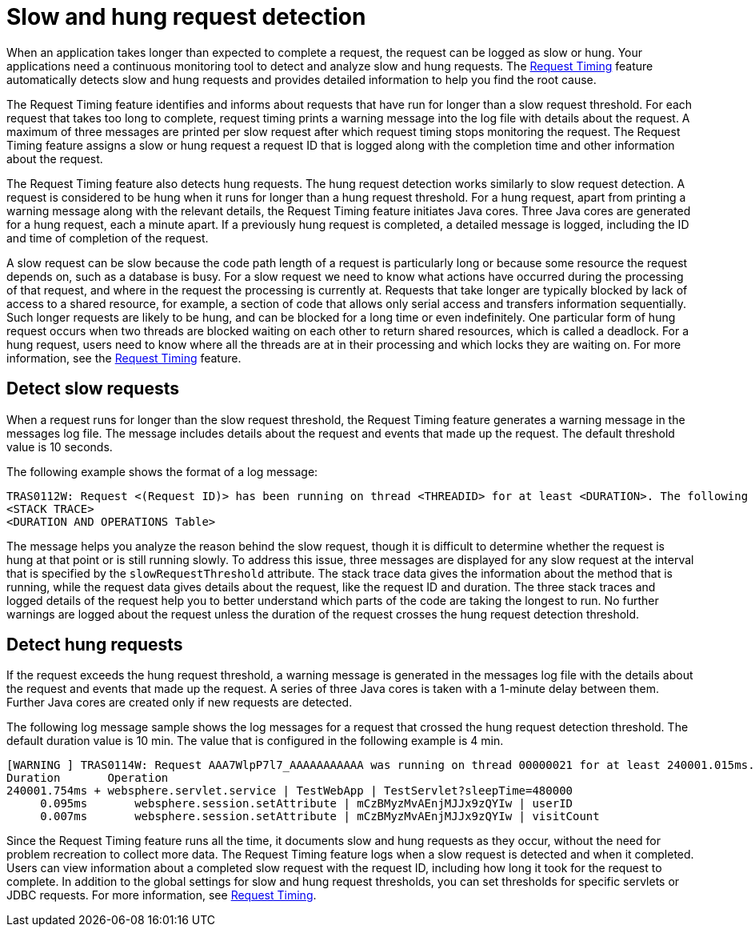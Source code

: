 :page-layout: general-reference
:page-type: general
:page-description: The request timing feature automatically detects slow requests and logs the information when the request is completed.
:page-categories: MicroProfile
:seo-title: The request timing feature automatically detects slow and hung requests
:seo-description: The request timing feature automatically detects slow and hung requests and logs the information when the request is completed.
= Slow and hung request detection

When an application takes longer than expected to complete a request, the request can be logged as slow or hung.
Your applications need a continuous monitoring tool to detect and analyze slow and hung requests.
The link:https://draft-openlibertyio.mybluemix.net/docs/ref/feature/#requestTiming-1.0.html[Request Timing] feature automatically detects slow and hung requests and provides detailed information to help you find the root cause.

The  Request Timing feature identifies and informs about requests that have run for longer than a slow request threshold.
For each request that takes too long to complete, request timing prints a warning message into the log file with details about the request.
A maximum of three messages are printed per slow request after which request timing stops monitoring the request.
The  Request Timing feature assigns a slow or hung request a request ID that is logged along with the completion time and other information about the request.

The  Request Timing feature also detects hung requests.
The hung request detection works similarly to slow request detection.
A request is considered to be hung when it runs for longer than a hung request threshold.
For a hung request, apart from printing a warning message along with the relevant details, the  Request Timing feature initiates Java cores.
Three Java cores are generated for a hung request, each a minute apart.
If a previously hung request is completed, a detailed message is logged, including the ID and time of completion of the request.

A slow request can be slow because the code path length of a request is particularly long or because some resource the request depends on, such as a database is busy.
For a slow request we need to know what actions have occurred during the processing of that request, and where in the request the processing is currently at.
Requests that take longer are typically blocked by lack of access to a shared resource, for example, a section of code that allows only serial access and transfers information sequentially.
Such longer requests are likely to be hung, and can be blocked for a long time or even indefinitely.
One particular form of hung request occurs when two threads are blocked waiting on each other to return shared resources, which is called a deadlock.
For a hung request, users need to know where all the threads are at in their processing and which locks they are waiting on.
For more information, see the link:/docs/ref/feature/#requestTiming-1.0.html[Request Timing] feature.

== Detect slow requests

When a request runs for longer than the slow request threshold, the Request Timing feature generates a warning message in the messages log file.
The message includes details about the request and events that made up the request.
The default threshold value is 10 seconds.

The following example shows the format of a log message:

[source,java]
----
TRAS0112W: Request <(Request ID)> has been running on thread <THREADID> for at least <DURATION>. The following stack trace shows that this thread is currently running.
<STACK TRACE>
<DURATION AND OPERATIONS Table>
----

The message helps you analyze the reason behind the slow request, though it is difficult to determine whether the request is hung at that point or is still running slowly.
To address this issue, three messages are displayed for any slow request at the interval that is specified by the `slowRequestThreshold` attribute.
The stack trace data gives the information about the method that is running, while the request data gives details about the request, like the request ID and duration.
The three stack traces and logged details of the request help you to better understand which parts of the code are taking the longest to run.
No further warnings are logged about the request unless the duration of the request crosses the hung request detection threshold.

== Detect hung requests

If the request exceeds the hung request threshold, a warning message is generated in the messages log file with the details about the request and events that made up the request.
A series of three Java cores is taken with a 1-minute delay between them.
Further Java cores are created only if new requests are detected.

The following log message sample shows the log messages for a request that crossed the hung request detection threshold.
The default duration value is 10 min.
The value that is configured in the following example is 4 min.

[source,java]
----
[WARNING ] TRAS0114W: Request AAA7WlpP7l7_AAAAAAAAAAA was running on thread 00000021 for at least 240001.015ms. The following table shows the events that have run during this request.
Duration       Operation
240001.754ms + websphere.servlet.service | TestWebApp | TestServlet?sleepTime=480000
     0.095ms       websphere.session.setAttribute | mCzBMyzMvAEnjMJJx9zQYIw | userID
     0.007ms       websphere.session.setAttribute | mCzBMyzMvAEnjMJJx9zQYIw | visitCount
----

Since the Request Timing feature runs all the time, it documents slow and hung requests as they occur, without the need for problem recreation to collect more data.
The  Request Timing feature logs when a slow request is detected and when it completed.
Users can view information about a completed slow request with the request ID, including how long it took for the request to complete.
In addition to the global settings for slow and hung request thresholds, you can set thresholds for specific servlets or JDBC requests.
For more information, see link:https://draft-openlibertyio.mybluemix.net/docs/ref/feature/#requestTiming-1.0.html[Request Timing].
